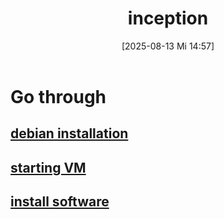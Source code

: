:PROPERTIES:
:ID:       3bec4fe4-bec9-40aa-9326-51a18ac37d7f
:END:
#+title: inception
#+date: [2025-08-13 Mi 14:57]
#+startup: overview

* Go through
** [[id:30e1d721-7bdc-4ec9-8c66-57b88cba3640][debian installation]]
** [[id:a97b12f6-d7af-4eb7-8390-8fa6708e4e8e][starting VM]]
** [[id:1a5fdc3f-c98e-42e7-b679-37882cb232a8][install software]]
